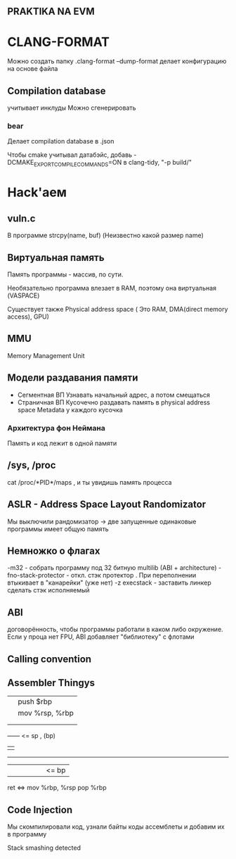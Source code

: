 ** PRAKTIKA NA EVM

* CLANG-FORMAT

Можно создать папку .clang-format
--dump-format делает конфигурацию на основе файла

** Compilation database
учитывает инклуды
Можно сгенерировать

*** bear
Делает compilation database в .json

Чтобы cmake учитывал датабэйс, добавь -DCMAKE_EXPORT_COMPILE_COMMANDS=ON
в clang-tidy,  "-p build/"

* Hack'аем
** vuln.c
В программе strcpy(name, buf) (Неизвестно какой размер name)

** Виртуальная память
Память программы - массив, по сути.

Необязательно программа влезает в RAM, поэтому она виртуальная (VASPACE)

Существует также Physical address space ( Это RAM, DMA(direct memory access), GPU) 

** MMU
Memory Management Unit
** Модели раздавания памяти
	+ Сегментная ВП
		Узнавать начальный адрес, а потом смещаться 
	+ Страничная ВП
		Кусочечно раздавать память в physical address space
		Metadata у каждого кусочка
*** Архитектура фон Неймана
Память и код лежит в одной памяти

** /sys, /proc


cat /proc/*PID*/maps , и ты увидишь память процесса

** ASLR - Address Space Layout Randomizator
Мы выключили рандомизатор -> две запущенные одинаковые программы имеет общую память 
** Немножко о флагах
-m32 - собрать программу под 32 битную multilib (ABI + architecture)
-fno-stack-protector - откл. стэк протектор . При переполнении втыкивает в "канарейки" (уже нет)
-z execstack - заставить линкер сделать стэк исполняемый 
** ABI
договорённость, чтобы программы работали в каком либо окружение.
Если у проца нет FPU, ABI добавляет "библиотеку" с флотами
** Calling convention
** Assembler Thingys
|    |                     push $rbp
|    |                     mov %rsp, %rbp
|    |
|    |
------ <= sp , (bp)
|    |
------
|||||| <= bp

 ret <=> mov %rbp, %rsp
         pop %rbp
 
** Code Injection

Мы скомпилировали код, узнали байты коды ассемблеты и добавим их в программу

Stack smashing detected

